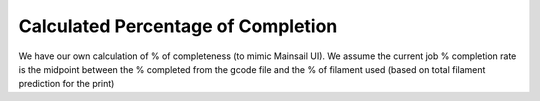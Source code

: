 Calculated Percentage of Completion
=====================================

We have our own calculation of % of completeness (to mimic Mainsail UI). We assume the current job % completion rate is the midpoint between the % completed from the gcode file and the % of filament used (based on total filament prediction for the print)